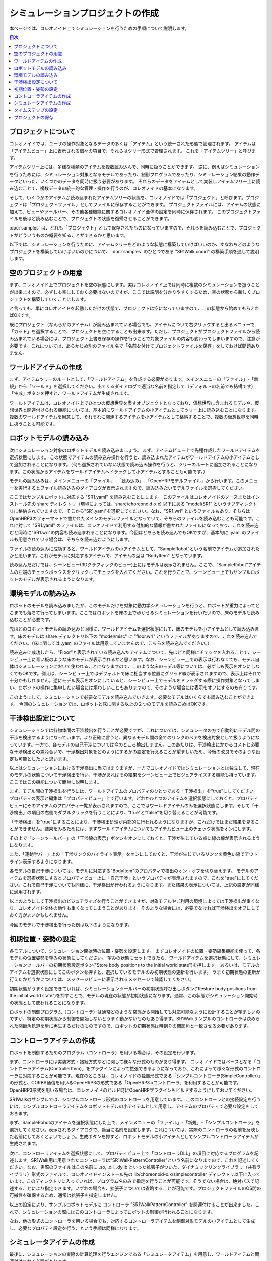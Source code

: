 
シミュレーションプロジェクトの作成
==================================

.. sectionauthor:: 中岡 慎一郎 <s.nakaoka@aist.go.jp>

本ページでは、コレオノイド上でシミュレーションを行うための手順について説明します。

.. contents:: 目次
   :local:


プロジェクトについて
--------------------

コレオノイドでは、ユーザの操作対象となるデータの多くは「アイテム」という統一された形態で管理されます。
アイテムは「アイテムビュー」上に表示される個々の項目で、それらはツリー形式で管理されます。
これを「アイテムツリー」と呼びます。

アイテムツリー上には、多様な種類のアイテムを複数読み込んで、同時に扱うことができます。
逆に、例えばシミュレーションを行うためには、シミュレーション対象となるモデルであったり、制御プログラムであったり、シミュレーション結果の動作データといった、いくつかのデータを同時に扱う必要があります。
それらのデータをアイテムとして実装しアイテムツリー上に読み込むことで、複数データの統一的な管理・操作を行うのが、コレオノイドの基本になります。

そして、いくつかのアイテムが読み込まれたアイテムツリーの状態を、コレオノイドでは「プロジェクト」と呼びます。プロジェクトは「プロジェクトファイル」としてファイルに保存することができます。
プロジェクトファイルには、アイテムの状態に加えて、ビューやツールバー、その他各種機能に関するコレオノイド全体の設定を同時に保存されます。
このプロジェクトファイルを後ほど読み込むことで、プロジェクトの状態を復帰させることができます。

:doc:`samples` は、どれも「プロジェクト」として保存されたものになっていますので、それらを読み込むことで、プロジェクトがどういうものか概要を知ることができるかと思います。

以下では、シミュレーションを行うために、アイテムツリーをどのような状態に構築していけばいいのか、すなわちどのようなプロジェクトを構築していけばいいのかについて、 :doc:`samples` のひとつである "SR1Walk.cnoid" の構築手順を通して説明します。


空のプロジェクトの用意
----------------------

まず、コレオノイド上でプロジェクトを空の状態にします。実はコレオノイド上では同時に複数のシミュレーションを扱うことが出来ますので、必ずしも空にしておく必要はないのですが、ここでは説明を分かりやすくするため、空の状態から新しくプロジェクトを構築していくことにします。

と言っても、単にコレオノイドを起動しただけの状態で、プロジェクトは空になっていますので、この状態から始めてもらえればOKです。

.. image:: images/project_empty.png

既にプロジェクト（なんらかのアイテム）が読み込まれている場合でも、アイテムについて右クリックすると出るメニューで「カット」を選択することで、プロジェクトを空にすることも出来ます。ただし、プロジェクトがプロジェクトファイルから読み込まれている場合には、プロジェクト上書き保存の操作を行うことで対象ファイルの内容も変わってしまいますので、注意が必要です。これについては、あらかじめ別のファイル名で「名前を付けてプロジェクトファイルを保存」をしておけば問題ありません。


ワールドアイテムの作成
----------------------

まず、アイテムツリーのルートとして、「ワールドアイテム」を作成する必要があります。メインメニューの「ファイル」-「新規」から「ワールド」を選択してください。出てくるダイアログで適当な名前を指定して（デフォルトの名前でも結構です）「生成」ボタンを押すと、ワールドアイテムが生成されます。

.. image:: images/world.png

ワールドアイテムは、コレオノイド上でひとつの仮想世界を表すオブジェクトとなっており、仮想世界に含まれるモデルや、仮想世界と関連付けられる機能については、基本的にワールドアイテムの小アイテムとしてツリー上に読み込むことになります。
複数のワールドアイテムを用意して、それぞれに関連するアイテムを小アイテムとして格納することで、複数の仮想世界を同時に扱うことも可能です。


ロボットモデルの読み込み
------------------------

次にシミュレーション対象のロボットモデルを読み込みましょう。
まず、アイテムビュー上で先程作成したワールドアイテムを選択状態にします。
この状態でアイテムの読み込み操作を行うと、読み込まれたアイテムがワールドアイテムの小アイテムとして追加されることになります。（何も選択されていない状態で読み込み操作を行うと、ツリーのルートに追加されることになります。この状態からアイテムをワールドアイテムへドラッグして小アイテムとすることも可能です。）


モデルの読み込みは、メインメニューの「ファイル」-「読み込み」-「OpenHRPモデルファイル」から行います。このメニューを実行するとファイル読み込みのダイアログが表示されますので、読み込みたいモデルファイルを選択してください。

ここではサンプルロボットに対応する "SR1.yaml" を読み込むことにします。
このファイルはコレオノイドのソースまたはインストール先の share ディレクトリ（環境によっては、share/choreonoid-x.x) 以下にある "model/SR1" というサブディレクトリに格納されていますので、そこから"SR1.yaml"を選択してください。なお、"SR1.wrl" というファイルもあり、そちらはOpenHRP3のフォーマットで書かれたメインのモデルファイルとなっていて、そちらのファイルを読み込むことも可能です。これに対して "SR1.yaml" のファイルは、コレオノイドで利用する付加的な情報が書かれたファイルになっており、これを読み込むと同時に"SR1.wrl"の内容も読み込まれることになります。今回はどちらを読み込んでもOKですが、基本的に .yaml のファイルも用意されている場合は、そちらを読み込むようにします。


ファイルの読み込みに成功すると、ワールドアイテムの小アイテムとして、"SampleRobot"という名前でアイテムが追加されたかと思います。これがモデルに対応するアイテムで、アイテムの型は "BodyItem" となっています。

.. image:: images/load_model.png

.. "SampleRobot" は、モデルファイルを修正して、"SR1"となるようにしたい。

読み込んだだけでは、シーンビュー(3Dグラフィックのビュー)上にはモデルは表示されません。ここで、"SampleRobot"アイテムの左端のチェックボックスをクリックしてチェックを入れてください。これを行うことで、シーンビュー上でもサンプルロボットのモデルが表示されるようになります。

.. image:: images/load_model2.png

環境モデルの読み込み
--------------------

ロボットのモデルを読み込みましたが、このモデルだけを対象に動力学シミュレーションを行うと、ロボットが重力によってどこまでも落ちて行ってしまいます。ここではロボットを床の上で歩かせるシミュレーションを行いたいので、床のモデルも読み込むことが必要です。

先ほどのロボットモデルの読み込みと同様に、ワールドアイテムを選択状態にして、床のモデルを小アイテムとして読み込みます。床のモデルは share ディレクトリ以下の "model/misc" に "floor.wrl" というファイルがありますので、これを読み込んでください。（床に関しては .yaml のファイルは用意していませんので、こちらを読み込んでください。）

.. image:: images/load_floor.png

読み込みに成功したら、"Floor"と表示されている読み込んだアイテムについて、先ほどと同様にチェックを入れることで、シーンビュー上に青い板のような床のモデルが表示されるかと思います。なお、シーンビュー上での表示は行わなくても、モデル自体はシミュレーションにおいて使われることになりますので、このような床のモデル等については、必ずしも表示をオンにしなくてもOKです。例えば、シーンビュー上ではデフォルトで床に相当する位置にグリッド線が表示されますので、表示上はそれで十分かもしれません。逆にモデル表示をオンにしていると、シーンビュー上でモデルをドラッグする際に操作対象となってしまい、ロボットの操作に集中したい場合には煩わしいこともありますので、そのような場合には表示をオフにするのも有りです。

.. image:: images/load_floor2.png

このようにして、シミュレーションで必要なモデルを読み込んでいきます。必要なモデルはいくらでも読み込むことができます。
今回のシミュレーションでは、ロボットと床に関する以上の２つのモデルを読みこめばOKです。


干渉検出設定について
--------------------

シミュレーションでは各物体間の干渉検出を行うことが必要ですが、これについては、シミュレータの方で自動的にモデル間の干渉を検出するようになっています。より正確に言うと、異なるモデル間の全てのリンクのペアを検出対象として扱うようになっています。一方で、各モデルの自己干渉については今のところ検出しません。このあたりは、干渉検出にかかるコストと必要な干渉検出との兼ね合いで、干渉検出対象をどのようにするかの設定を行えることが望ましいため、今後の改良でそのような設定も可能としたいと思います。

以上はシミュレーションにおける干渉検出に当てはまりますが、一方でコレオノイドではシミュレーションとは独立して、現在のモデルの状態について干渉検出を行い、干渉があればその結果をシーンビュー上でビジュアライズする機能も持っています。ここではこの機能について簡単に説明します。

まず、モデル間の干渉検出を行うには、ワールドアイテムのプロパティのひとつである「干渉検出」を"true"にしてください。プロパティの表示と編集は「プロパティビュー」上で行います。どれかひとつのアイテムを選択状態にしておくと、プロパティビューにそのアイテムのプロパティ一覧が表示されますので、ここではワールドアイテムのみを選択状態にします。そして「干渉検出」の項目の右側でダブルクリックを行うことにより、"true"と"false"を切り替えることが可能です。

.. image:: images/conflict_true.png

「干渉検出」を"true"にすることにより、干渉検出処理が内部的に行われるようになりますが、これだけではまだ結果を見ることができません。結果をみるためには、まずワールドアイテムについてもアイテムビュー上のチェック状態をオンにします。

その上で「シーンツールバー」の「干渉線の表示」ボタンをオンにしておくと、干渉が生じている点に緑の線が表示されるようになります。

.. image:: images/conflict_toolbar.png

また、「運動学バー」上の「干渉リンクのハイライト表示」をオンにしておくと、干渉が生じているリンクを黄色い線でアウトライン表示するようになります。

.. image:: images/conflict_toolbar2.png


各モデルの自己干渉については、モデルに対応する"BodyItem"のプロパティで検出のオン・オフを切り替えます。
モデルのアイテムを選択状態にするとプロパティビュー上に「自己干渉」というプロパティが表示されますので、これを"true"にしてください。これで自己干渉についても同様に、干渉検出が行われるようになります。また結果の表示については、上記の設定が同様に適用されます。

.. image:: images/conflict_true2.png

以上のようにして干渉検出のビジュアライズを行うことができますが、対象モデルやご利用の環境によっては干渉検出が重くなり、コレオノイド全体の動作も重くなってしまうことがあります。そのような場合には、必要でなければ干渉検出をオフにしておく方がよいかもしれません。

今回のモデルで干渉検出を行った例は以下のようになります。

.. image:: images/conflict_example.png


初期位置・姿勢の設定
--------------------

各モデルについて、シミュレーション開始時の位置・姿勢を設定します。
まずコレオノイドの位置・姿勢編集機能を使って、各モデルの位置姿勢を望みの状態にしてください。
望みの状態にセットできたら、ワールドアイテムを選択状態にして、シミュレーションツールバーの初期状態設定ボタン("Store body positions to the initial world state")を押します。
あるいは、モデルのアイテムを選択状態にしてこのボタンを押すと、選択しているモデルのみ初期状態の更新を行います。
うまく初期状態の更新が行えたかどうかについては、メッセージビューに表示されるメッセージで確認してください。

初期状態がうまく設定できていれば、シミュレーションツールバーの初期状態呼び出しボタン("Restore body positions from the initial world state")を押すことで、モデルの現在の状態が初期状態になります。通常、この状態がシミュレーション開始時の状態として使われることになります。

.. 上記のボタンについて翻訳が抜けていたので、翻訳をつけたマイナーアップデート後に書きなおす。

ロボットの制御プログラム（コントローラ）は通常どのような常態から開始しても対応可能なように設計することが望ましいのですが、特定の初期状態から制御を開始しないとうまく動かないものもあり得ます。SR1Walkサンプルのコントローラは決められた関節角軌道を単に再生するだけのものですので、ロボットの初期状態は時刻０の関節角と一致させる必要があります。


コントローラアイテムの作成
--------------------------

ロボットを制御するためのプログラム（コントローラ）を用いる場合は、その設定を行います。

まず、コントローラには実装方式・接続方式などに関して様々な形式のものがあり得ます。
コレオノイドではベースとなる「コントローラアイテム(ControllerItem)」をプラグインによって拡張できるようになっており、これによって様々な形式のコントローラに対応することが可能です。現在のところは、コレオノイドの独自形式である「シンプルコントローラ(SimpleController)」の形式と、CORBA通信を用いるOpenHRP3の形式である「OpenHRP3.xコントローラ」を利用することが可能です。OpenHRP3形式を用いる場合は、コレオノイドのビルド時にOpenHRPプラグインもビルドするようにしておいてください。

SR1Walkのサンプルでは、シンプルコントローラ形式のコントローラを用意しています。
このコントローラとの接続設定を行うには、シンプルコントローラアイテムをロボットモデルの小アイテムとして用意し、アイテムのプロパティで必要な設定をしておきます。

まず、SampleRobotのアイテムを選択状態にした上で、メインメニューの「ファイル」-「新規」-「シンプルコントローラ」を選択してください。表示されるダイアログで、適当に名前を設定します。これについては、実際のコントローラの名前を反映した名前にしておくとよいでしょう。生成ボタンを押すと、ロボットモデルの小アイテムとしてシンプルコントローラアイテムが生成されます。

次に、コントローラアイテムを選択状態にして、プロパティビュー上で「コントローラDLL」の項目に対応するプログラムを記述します。SR1Walk用に用意されたコントローラは"SR1WalkPatternController"という名前になりますので、これを記述してください。なお、実際のファイルはこの名前に .so, .dll, .dylib といった拡張子がついた、ダイナミックリンクライブラリ（共有ライブラリ）形式のファイルで、コレオノイドインストール先の lib/choreonoid-x.x/simplecontroller ディレクトリ以下に入っています。このディレクトリに入っていれば、プログラム名のみで指定を行うことが可能です。そうでない場合は、絶対パスで記述することにより指定できます。いずれの場合も、拡張子については省略することが可能です。プロジェクトファイルのOS間の可搬性を確保するため、通常は拡張子を指定しません。

以上の設定により、サンプルロボットモデルに コントローラ "SR1WalkPatternController" を関連付けることが出来ました。これで、シミュレーションの際にはこのコントローラによってロボットの制御が行われることになります。

なお、他の形式のコントローラを用いる場合でも、対応するコントローラアイテムを制御対象モデルの小アイテムとして生成し、必要なプロパティ設定を行う、という手順は同様になります。


シミュレータアイテムの作成
--------------------------

最後に、シミュレーションの実際の計算処理を行うエンジンである「シミュレータアイテム」を用意し、ワールドアイテムと関連付けておく必要があります。

シミュレータアイテムについても、そのベース部分をプラグインで拡張することで様々なエンジンを利用可能となるように設計されており、実際のエンジンに対応する様々なシミュレータアイテムを実装可能です。
現在のところコレオノイド本体では、我々が開発したエンジンを組み込んだ「AISTシミュレータアイテム」と、オープンソースの動力学エンジンで広く使われているもののひとつである"Open Dynamics Engine" を組み込んだ「ODEシミュレータアイテム」が利用可能となっています。（ODEシミュレータについては、ODEプラグインをビルドしておく必要があります。）

ここでは、AISTシミュレータを使うことにしましょう。シミュレータアイテムについても、ワールドアイテムの小アイテムとして生成することで、シミュレーション対象のワールドとの関連付けを行います。そこで、まずワールドアイテムを選択状態にし、メインメニューの「ファイル」-「新規」-「AISTシミュレータ」を実行して、アイテムの生成を行います。

シミュレータアイテムについても、その設定は基本的にプロパティビュー上で行うことができます。
ここではまず「記録モード」を「指定時間長」にして、「時間長」に「13.4」を指定します。
SR1WalkPatternControllerは13.4秒分のパターンを再生するだけのコントローラで、それ以上動作を続けると挙動がおかしくなりますので、こうしておく必要があります。もちろん、一般的にはどれだけ制御を続けても正常に動くようにコントローラを設計するのが望ましいです。

ここでは説明しませんが、他のプロパティを調整することで、シミュレーションに関わる様々な挙動を調整することが可能です。ここでは残りは全てデフォルトにしておくことにします。

このようにシミュレータアイテムを生成してプロパティの設定を行うのですが、シミュレータアイテムはひとつのワールドアイテムに対していくら生成してもかまいません。複数のシミュレータアイテムを用意しておくことで、異なるシミュレータや異なるプロパティ設定によるシミュレーション結果の比較などを、より効率的に行うことが可能です。


タイムステップの設定
--------------------

シミュレーションにおけるタイムステップ（時間刻み幅）は、コレオノイド全体の時間を管理する「タイムバー」上で設定します。
タイムバーの右端の設定ボタンを押すと出てくる設定ダイアログにて表示される「内部フレームレート」が、シミュレーションのタイムステップも決定するパラメータとなっています。今回のサンプルではコントローラがタイムステップ 2 [ms] = 500 [fps] を想定していますので、「内部フレームレート」にも「500」を指定しておくことが必要です。

このようにコントローラの対応にも合わせる必要が出てきますが、一般的にはタイムステップを細かくする（＝フレームレートを上げる）ことで、よりシミュレーションが安定かつ高精度になります。一方でシミュレーション速度は遅くなってしまうので、両者のトレードオフを考慮しながら適切な値を設定することが重要です。


プロジェクトの保存
------------------

以上で歩行サンプルのプロジェクト設定はひととおり完了になります。

これでもうシミュレーションも可能ですが、せっかくこれだけの設定を行いましたので、再度利用できるように、これまでの設定をプロジェクトファイルとして保存しておきましょう。メインメニューの「ファイル」-「名前を付けてプロジェクトを保存」を実行し、適当な名前をつけて保存してください。保存したファイルは拡張子 ".cnoid" のファイル名で保存され、コレオノイド起動時のコマンドラインパラメータや、メインメニューの「ファイル」-「プロジェクトの読み込み」などで読み込むことが可能です。

なお、ファイルツールバーの「プロジェクト保存」のボタンを押すことでも、プロジェクトファイルの保存を行うことができます。この場合、まだプロジェクトファイルへの保存がされていなければ、「名前を付けて保存」と同様の動作になりますし、既に保存がされている場合は、ファイルメニューの「プロジェクトに保存」と同様に上書き保存となります。
実はコレオノイドはまだ十分に安定しているとは言えない部分もあり、操作によってはクラッシュしてしまうこともあり得ますので、プロジェクト作成中はこまめにこのボタンを押して保存しながら作業を進めることをお勧めします。

では、シミュレーションを行いましょう。次のページ (:doc:`howto-exec-playback-simulation`) に進んでください。
